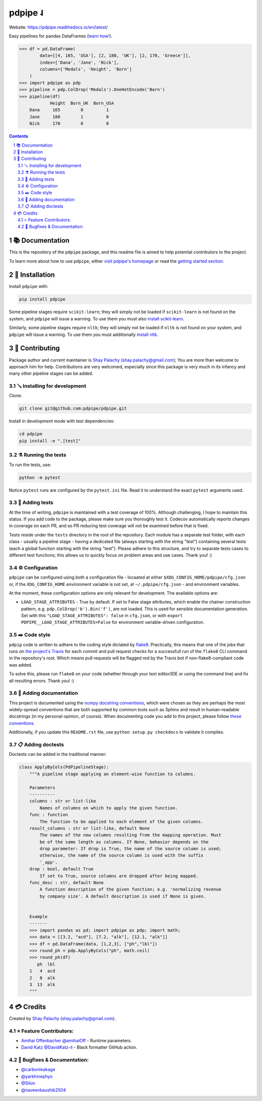 pdpipe ˨
########

|PyPI-Status| |Downloads| |PyPI-Versions| |Build-Status| |Codecov| |Codefactor| |CodeStyle| |LICENCE|


Website: `https://pdpipe.readthedocs.io/en/latest/ <https://pdpipe.readthedocs.io/en/latest/>`_

Easy pipelines for pandas DataFrames (`learn how! <https://tirthajyoti.github.io/Notebooks/Pandas-pipeline-with-pdpipe>`_).

.. code-block:: python

  >>> df = pd.DataFrame(
          data=[[4, 165, 'USA'], [2, 180, 'UK'], [2, 170, 'Greece']],
          index=['Dana', 'Jane', 'Nick'],
          columns=['Medals', 'Height', 'Born']
      )
  >>> import pdpipe as pdp
  >>> pipeline = pdp.ColDrop('Medals').OneHotEncode('Born')
  >>> pipeline(df)
              Height  Born_UK  Born_USA
      Dana     165        0         1
      Jane     180        1         0
      Nick     170        0         0

.. .. alternative symbols: ˨ ᛪ ᛢ ᚶ ᚺ ↬ ⑀ ⤃ ⤳ ⥤ 』

.. contents::

.. section-numbering::

📚 Documentation
================

This is the repository of the ``pdpipe`` package, and this readme file is aimed to help potential contributors to the project.

To learn more about how to use ``pdpipe``, either `visit pdpipe's homepage <https://pdpipe.readthedocs.io/en/latest/>`_ or read the `getting started section <https://pdpipe.readthedocs.io/en/latest/starting/install/>`_.


🔩 Installation
===============

Install ``pdpipe`` with:

.. code-block:: bash

  pip install pdpipe

Some pipeline stages require ``scikit-learn``; they will simply not be loaded if ``scikit-learn`` is not found on the system, and ``pdpipe`` will issue a warning. To use them you must also `install scikit-learn <http://scikit-learn.org/stable/install.html>`_.


Similarly, some pipeline stages require ``nltk``; they will simply not be loaded if ``nltk`` is not found on your system, and ``pdpipe`` will issue a warning. To use them you must additionally `install nltk <http://www.nltk.org/install.html>`_.



🎁 Contributing
===============

Package author and current maintainer is `Shay Palachy <http://www.shaypalachy.com/>`_ (shay.palachy@gmail.com); You are more than welcome to approach him for help. Contributions are very welcomed, especially since this package is very much in its infancy and many other pipeline stages can be added.

🪛 Installing for development
-----------------------------

Clone:

.. code-block:: bash

  git clone git@github.com:pdpipe/pdpipe.git


Install in development mode with test dependencies:

.. code-block:: bash

  cd pdpipe
  pip install -e ".[test]"


⚗️ Running the tests
--------------------

To run the tests, use:

.. code-block:: bash

  python -m pytest


Notice ``pytest`` runs are configured by the ``pytest.ini`` file. Read it to understand the exact ``pytest`` arguments used.


🔬 Adding tests
---------------

At the time of writing, ``pdpipe`` is maintained with a test coverage of 100%. Although challenging, I hope to maintain this status. If you add code to the package, please make sure you thoroughly test it. Codecov automatically reports changes in coverage on each PR, and so PR reducing test coverage will not be examined before that is fixed.

Tests reside under the ``tests`` directory in the root of the repository. Each module has a separate test folder, with each class - usually a pipeline stage - having a dedicated file (always starting with the string "test") containing several tests (each a global function starting with the string "test"). Please adhere to this structure, and try to separate tests cases to different test functions; this allows us to quickly focus on problem areas and use cases. Thank you! :)


⚙️ Configuration
----------------

``pdpipe`` can be configured using both a configuration file - locaated at either ``$XDG_CONFIG_HOME/pdpipe/cfg.json`` or, if the ``XDG_CONFIG_HOME`` environment variable is not set, at ``~/.pdpipe/cfg.json`` - and environment variables.

At the moment, these configuration options are only relevant for development. The available options are:

* ``LOAD_STAGE_ATTRIBUTES`` - True by default. If set to False stage attributes, which enable the chainer construction pattern, e.g. ``pdp.ColDrop('b').Bin('f')``, are not loaded. This is used for sensible documentation generation. Set with this ``"LOAD_STAGE_ATTRIBUTES": false`` in ``cfg.json``, or with ``export PDPIPE__LOAD_STAGE_ATTRIBUTES=False`` for environment variable-driven configuration.


✒️ Code style
-------------

``pdpip`` code is written to adhere to the coding style dictated by `flake8 <http://flake8.pycqa.org/en/latest/>`_. Practically, this means that one of the jobs that runs on `the project's Travis <https://travis-ci.org/pdpipe/pdpipe>`_ for each commit and pull request checks for a successfull run of the ``flake8`` CLI command in the repository's root. Which means pull requests will be flagged red by the Travis bot if non-flake8-compliant code was added.

To solve this, please run ``flake8`` on your code (whether through your text editor/IDE or using the command line) and fix all resulting errors. Thank you! :)


📓 Adding documentation
-----------------------

This project is documented using the `numpy docstring conventions`_, which were chosen as they are perhaps the most widely-spread conventions that are both supported by common tools such as Sphinx and result in human-readable docstrings (in my personal opinion, of course). When documenting code you add to this project, please follow `these conventions`_.

.. _`numpy docstring conventions`: https://numpydoc.readthedocs.io/en/latest/format.html#docstring-standard
.. _`these conventions`: https://numpydoc.readthedocs.io/en/latest/format.html#docstring-standard

Additionally, if you update this ``README.rst`` file,  use ``python setup.py checkdocs`` to validate it compiles.


📋 Adding doctests
------------------

Doctests can be added in the traditional manner:

.. code-block:: python


    class ApplyByCols(PdPipelineStage):
        """A pipeline stage applying an element-wise function to columns.

        Parameters
        ----------
        columns : str or list-like
            Names of columns on which to apply the given function.
        func : function
            The function to be applied to each element of the given columns.
        result_columns : str or list-like, default None
            The names of the new columns resulting from the mapping operation. Must
            be of the same length as columns. If None, behavior depends on the
            drop parameter: If drop is True, the name of the source column is used;
            otherwise, the name of the source column is used with the suffix
            '_app'.
        drop : bool, default True
            If set to True, source columns are dropped after being mapped.
        func_desc : str, default None
            A function description of the given function; e.g. 'normalizing revenue
            by company size'. A default description is used if None is given.


        Example
        -------
        >>> import pandas as pd; import pdpipe as pdp; import math;
        >>> data = [[3.2, "acd"], [7.2, "alk"], [12.1, "alk"]]
        >>> df = pd.DataFrame(data, [1,2,3], ["ph","lbl"])
        >>> round_ph = pdp.ApplyByCols("ph", math.ceil)
        >>> round_ph(df)
           ph  lbl
        1   4  acd
        2   8  alk
        3  13  alk
        """


💳 Credits
==========
Created by `Shay Palachy <http://www.shaypalachy.com/>`_  (shay.palachy@gmail.com).

⭐ Feature Contributors:
------------------------

* `Amihai Offenbacher @amihaiOff <https://github.com/amihaiOff>`_ - Runtime parameters.

* `David Katz @DavidKatz-il <https://github.com/DavidKatz-il>`_ - Black formatter GitHub action.

🐞 Bugfixes & Documentation:
----------------------------

* `@carbonleakage <https://github.com/carbonleakage>`_

* `@yarkhinephyo <https://github.com/yarkhinephyo>`_

* `@Silun <https://github.com/Silun>`_

* `@naveenkaushik2504 <https://github.com/naveenkaushik2504>`_

.. alternative:
.. https://badge.fury.io/py/yellowbrick.svg

.. |PyPI-Status| image:: https://img.shields.io/pypi/v/pdpipe.svg
  :target: https://pypi.org/project/pdpipe

.. |PyPI-Versions| image:: https://img.shields.io/pypi/pyversions/pdpipe.svg
   :target: https://pypi.org/project/pdpipe

.. |Build-Status| image:: https://github.com/pdpipe/pdpipe/actions/workflows/test.yml/badge.svg
  :target: https://github.com/pdpipe/pdpipe/actions/workflows/test.yml

.. |LICENCE| image:: https://img.shields.io/badge/License-MIT-ff69b4.svg
  :target: https://pypi.python.org/pypi/pdpipe

.. .. |LICENCE| image:: https://github.com/shaypal5/pdpipe/blob/master/mit_license_badge.svg
  :target: https://pypi.python.org/pypi/pdpipe

.. https://img.shields.io/pypi/l/pdpipe.svg

.. |Codecov| image:: https://codecov.io/github/pdpipe/pdpipe/coverage.svg?branch=master
   :target: https://codecov.io/github/pdpipe/pdpipe?branch=master


.. |Codacy|  image:: https://api.codacy.com/project/badge/Grade/7d605e063f114ecdb5569266bd0226cd
   :alt: Codacy Badge
   :target: https://app.codacy.com/app/shaypal5/pdpipe?utm_source=github.com&utm_medium=referral&utm_content=shaypal5/pdpipe&utm_campaign=Badge_Grade_Dashboard

.. |Requirements| image:: https://requires.io/github/shaypal5/pdpipe/requirements.svg?branch=master
     :target: https://requires.io/github/shaypal5/pdpipe/requirements/?branch=master
     :alt: Requirements Status

.. |Downloads| image:: https://pepy.tech/badge/pdpipe
     :target: https://pepy.tech/project/pdpipe
     :alt: PePy stats

.. |Codefactor| image:: https://www.codefactor.io/repository/github/pdpipe/pdpipe/badge?style=plastic
     :target: https://www.codefactor.io/repository/github/pdpipe/pdpipe
     :alt: Codefactor code quality

.. |CodeStyle| image:: https://img.shields.io/badge/code%20style-black-000000.svg
    :target: https://github.com/psf/black
     :alt: Black code style code
